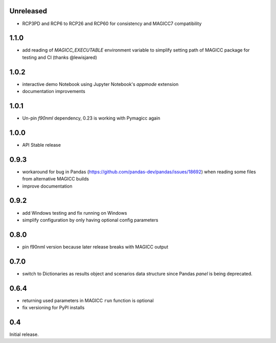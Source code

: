 Unreleased
==========

- RCP3PD and RCP6 to RCP26 and RCP60 for consistency and MAGICC7 compatibility

1.1.0
=====

- add reading of `MAGICC_EXECUTABLE` environment variable to simplify setting
  path of MAGICC package for testing and CI (thanks @lewisjared)

1.0.2
=====

- interactive demo Notebook using Jupyter Notebook's `appmode` extension
- documentation improvements

1.0.1
====

- Un-pin `f90nml` dependency, 0.23 is working with Pymagicc again

1.0.0
=====

- API Stable release

0.9.3
=====

- workaround for bug in Pandas (https://github.com/pandas-dev/pandas/issues/18692)
  when reading some files from alternative MAGICC builds
- improve documentation

0.9.2
=====

- add Windows testing and fix running on Windows
- simplify configuration by only having optional config parameters

0.8.0
=====

- pin f90nml version because later release breaks with MAGICC output


0.7.0
=====

- switch to Dictionaries as results object and scenarios data structure
  since Pandas `panel` is being deprecated.

0.6.4
=====

- returning used parameters in MAGICC ``run`` function is optional
- fix versioning for PyPI installs

0.4
===

Initial release.
